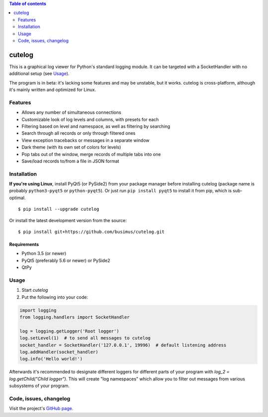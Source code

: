 .. contents:: Table of contents
   :depth: 2

=======
cutelog
=======

This is a graphical log viewer for Python's standard logging module.
It can be targeted with a SocketHandler with no additional setup (see Usage_).

The program is in beta: it's lacking some features and may be unstable, but it works.
cutelog is cross-platform, although it's mainly written and optimized for Linux.

Features
========
* Allows any number of simultaneous connections
* Customizable look of log levels and columns, with presets for each
* Filtering based on level and namespace, as well as filtering by searching
* Search through all records or only through filtered ones
* View exception tracebacks or messages in a separate window
* Dark theme (with its own set of colors for levels)
* Pop tabs out of the window, merge records of multiple tabs into one
* Save/load records to/from a file in JSON format

Installation
============
**If you're using Linux**, install PyQt5 (or PySide2) from your package manager before installing cutelog (package name is probably ``python3-pyqt5`` or ``python-pyqt5``). Or just run ``pip install pyqt5`` to install it from pip, which is sub-optimal.
::

    $ pip install --upgrade cutelog

Or install the latest development version from the source::

    $ pip install git+https://github.com/busimus/cutelog.git

Requirements
------------
* Python 3.5 (or newer)
* PyQt5 (preferably 5.6 or newer) or PySide2
* QtPy

Usage
=====
1. Start `cutelog`

2. Put the following into your code:

.. code-block :: python

    import logging
    from logging.handlers import SocketHandler

    log = logging.getLogger('Root logger')
    log.setLevel(1)  # to send all messages to cutelog
    socket_handler = SocketHandler('127.0.0.1', 19996)  # default listening address
    log.addHandler(socket_handler)
    log.info('Hello world!')

Afterwards it's recommended to designate different loggers for different parts of your program with `log_2 = log.getChild("Child logger")`.
This will create "log namespaces" which allow you to filter out messages from various subsystems of your program.

Code, issues, changelog
=======================
Visit the project's `GitHub page <https://github.com/busimus/cutelog>`_.
